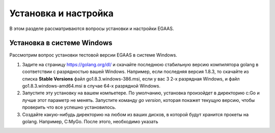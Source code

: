 ################################################################################
Установка и настройка
################################################################################

В этом разделе рассматриваются вопросы установки и настройки EGAAS.

********************************************************************************
Установка в системе Windows
********************************************************************************

Расcмотрим вопрос установки тестовой версии EGAAS в системе Windows.

1. Задите на страницу https://golang.org/dl/ и скачайте последнюю стабильную версию компилятора golang в соответствии 
   с разрядностью вашей Windows. Например, если последняя версия 1.8.3, то скачайте из списка **Stable Versions** файл go1.8.3.windows-386.msi, если у вас 3
   2-х разрядная Windows, и файл go1.8.3.windows-amd64.msi в случае 64-х разрядной Windows.
   
2. Запустите эту установку на вашем компьетере. По умолчанию, установка произойдет в директорию c:\Go и лучше этот параметр не менять. 
   Запустите команду *go version*, которая покажет текущую версию, чтобы проверить что все успешно установилось.

3. Создайте какую-нибудь директорию на любом из ваших дисков, в которой будут хранится прокеты на golang. Например, C:\MyGo. После этого, необходимо 
   указать
